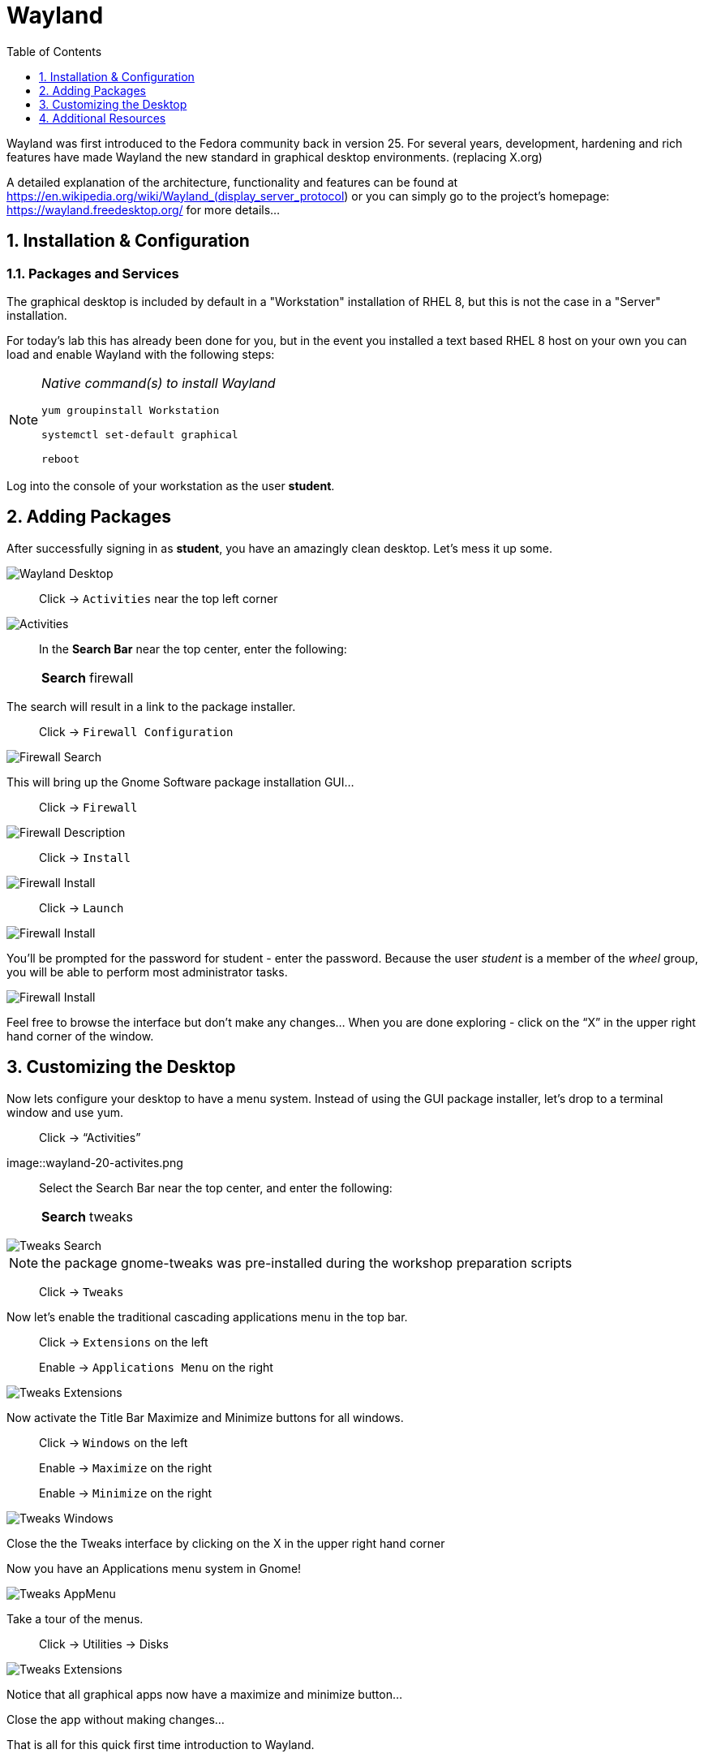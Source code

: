 :sectnums:
:sectnumlevels: 3
ifdef::env-github[]
:tip-caption: :bulb:
:note-caption: :information_source:
:important-caption: :heavy_exclamation_mark:
:caution-caption: :fire:
:warning-caption: :warning:
endif::[]
:imagesdir: ./_images

:toc:
:toclevels: 1

= Wayland

Wayland was first introduced to the Fedora community back in version 25. For several years, development, hardening and rich features have made Wayland the new standard in graphical desktop environments. (replacing X.org)

A detailed explanation of the architecture, functionality and features can be found at https://en.wikipedia.org/wiki/Wayland_(display_server_protocol) or you can simply go to the project’s homepage:  https://wayland.freedesktop.org/ for more details...

== Installation & Configuration

=== Packages and Services

The graphical desktop is included by default in a "Workstation" installation of RHEL 8, but this is not the case in a "Server" installation.

For today’s lab this has already been done for you, but in the event you installed a text based RHEL 8 host on your own you can load and enable Wayland with the following steps:

[NOTE]
====
_Native command(s) to install Wayland_
----
yum groupinstall Workstation
 
systemctl set-default graphical

reboot
----
====

Log into the console of your workstation as the user *student*.
  
== Adding Packages

After successfully signing in as *student*, you have an amazingly clean desktop.  Let's mess it up some.

====
image::wayland-10-desktop.png[Wayland Desktop]
====

____
Click -> `Activities` near the top left corner
____

====
image::wayland-20-activities.png[Activities]
====

____
In the *Search Bar* near the top center, enter the following:

[horizontal]
*Search*:: firewall
____

The search will result in a link to the package installer.

____
Click -> `Firewall Configuration`
____

====
image::wayland-30-firewall-search.png[Firewall Search]
====

This will bring up the Gnome Software package installation GUI…

____
Click -> `Firewall`
____

====
image::wayland-40-firewall-description.png[Firewall Description]
====

____
Click -> `Install`
____
  
====
image::wayland-50-firewall-install.png[Firewall Install]
====

____
Click -> `Launch`
____

====
image::wayland-60-firewall-launch.png[Firewall Install]
====

You’ll be prompted for the password for student - enter the password.  Because the user _student_ is a member of the _wheel_ group, you will be able to perform most administrator tasks.

====
image::wayland-70-firewall-password.png[Firewall Install]
====

Feel free to browse the interface but don’t make any changes…
When you are done exploring - click on the “X” in the upper right hand corner of the window.

== Customizing the Desktop

Now lets configure your desktop to have a menu system.  Instead of using the GUI package installer, let's drop to a terminal window and use yum.

____
Click -> “Activities”
____
  
====
image::wayland-20-activites.png
====

____
Select the Search Bar near the top center, and enter the following:

[horizontal]
*Search*:: tweaks
____

====
image::wayland-80-tweaks-search.png[Tweaks Search]
====

NOTE: the package gnome-tweaks was pre-installed during the workshop preparation scripts

____
Click -> `Tweaks`
____

Now let's enable the traditional cascading applications menu in the top bar.

____
Click -> `Extensions` on the left

Enable -> `Applications Menu` on the right
____

====
image::wayland-90-tweaks-extensions.png[Tweaks Extensions]
====

Now activate the Title Bar Maximize and Minimize buttons for all windows.
  
____
Click -> `Windows` on the left

Enable -> `Maximize` on the right

Enable -> `Minimize` on the right
____
  
====
image::wayland-100-tweaks-windows.png[Tweaks Windows]
====

Close the the Tweaks interface by clicking on the X in the upper right hand corner

Now you have an Applications menu system in Gnome!
  
====
image::wayland-110-tweaks-appmenu.png[Tweaks AppMenu]
====

Take a tour of the menus.

____
Click -> Utilities -> Disks
____

====
image::wayland-120-disks.png[Tweaks Extensions]
====

Notice that all graphical apps now have a maximize and minimize button…

Close the app without making changes…

That is all for this quick first time introduction to Wayland.

== Additional Resources

Red Hat Documentation

    * link:https://access.redhat.com/documentation/en-us/red_hat_enterprise_linux/8/html/managing_rhel_systems_from_your_desktop[Managing RHEL Systems From Your Desktop]

[discrete]
== End of Unit

link:../RHEL8-Workshop.adoc#toc[Return to TOC]

////
Always end files with a blank line to avoid include problems.
////

